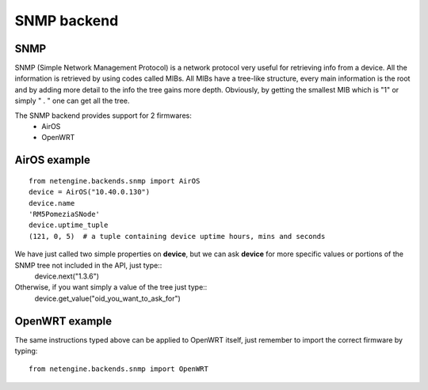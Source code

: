 
**************
SNMP backend
**************

SNMP
=======

SNMP (Simple Network Management Protocol) is a network protocol very useful for retrieving info from a device.
All the information is retrieved by using codes called MIBs. All MIBs have a tree-like structure, every main information is the root and by adding more detail to the info
the tree gains more depth.
Obviously, by getting the smallest MIB which is "1" or simply " . " one can get all the tree.




The SNMP backend provides support for 2 firmwares:
 * AirOS
 * OpenWRT




AirOS example
=============

::

 from netengine.backends.snmp import AirOS
 device = AirOS("10.40.0.130")
 device.name
 'RM5PomeziaSNode'
 device.uptime_tuple
 (121, 0, 5)  # a tuple containing device uptime hours, mins and seconds

We have just called two simple properties on **device**, but we can ask **device** for more specific values or portions of the SNMP tree not included in the API, just type::
 device.next("1.3.6")

Otherwise, if you want simply a value of the tree just type::
 device.get_value("oid_you_want_to_ask_for")




OpenWRT example
================

The same instructions typed above can be applied to OpenWRT itself, just remember to import the correct firmware by typing::

 from netengine.backends.snmp import OpenWRT
